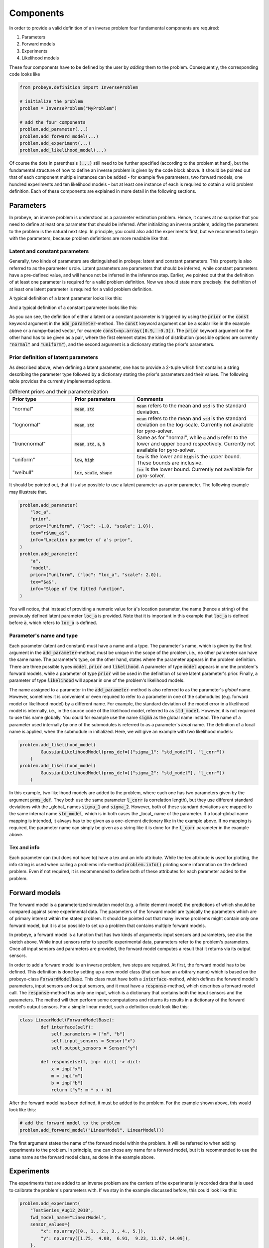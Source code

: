 Components
**********

In order to provide a valid definition of an inverse problem four fundamental components are required:

1. Parameters
2. Forward models
3. Experiments
4. Likelihood models

These four components have to be defined by the user by `adding` them to the problem. Consequently, the corresponding code looks like

.. code-block:: python

    from probeye.definition import InverseProblem

    # initialize the problem
    problem = InverseProblem("MyProblem")

    # add the four components
    problem.add_parameter(...)
    problem.add_forward_model(...)
    problem.add_experiment(...)
    problem.add_likelihood_model(...)

Of course the dots in parenthesis :code:`(...)` still need to be further specified (according to the problem at hand), but the fundamental structure of how to define an inverse problem is given by the code block above. It should be pointed out that of each component multiple instances can be added - for example five parameters, two forward models, one hundred experiments and ten likelihood models - but at least one instance of each is required to obtain a valid problem definition. Each of these components are explained in more detail in the following sections.

Parameters
##########
In probeye, an inverse problem is understood as a parameter estimation problem. Hence, it comes at no surprise that you need to define at least one parameter that should be inferred. After initializing an inverse problem, adding the parameters to the problem is the natural next step. In principle, you could also add the experiments first, but we recommend to begin with the parameters, because problem definitions are more readable like that.

Latent and constant parameters
------------------------------
Generally, two kinds of parameters are distinguished in probeye: latent and constant parameters. This property is also referred to as the parameter's role. Latent parameters are parameters that should be inferred, while constant parameters have a pre-defined value, and will hence not be inferred in the inference step. Earlier, we pointed out that the definition of at least one parameter is required for a valid problem definition. Now we should state more precisely: the definition of at least one latent parameter is required for a valid problem definition.

A typical definition of a latent parameter looks like this:

.. code-block:: python
    :emphasize-lines: 4

    problem.add_parameter(
        "a",
        "model",
        prior=("normal", {"mean": 1.0, "std": 2.0}),
        tex="$a$",
        info="Slope of the fitted function",
    )

And a typical definition of a constant parameter looks like this:

.. code-block:: python
    :emphasize-lines: 4

    problem.add_parameter(
        "sigma_meas",
        "likelihood",
        const=0.1,
        tex="r$\sigma_\mathrm{meas}$",
        info="Standard deviation of measurement error",
    )

As you can see, the definition of either a latent or a constant parameter is triggered by using the :code:`prior` or the :code:`const` keyword argument in the :code:`add_parameter`-method. The :code:`const` keyword argument can be a scalar like in the example above or a numpy-based vector, for example :code:`const=np.array([0.9, -0.3])`. The :code:`prior` keyword argument on the other hand has to be given as a pair, where the first element states the kind of distribution (possible options are currently :code:`"normal"` and :code:`"uniform"`), and the second argument is a dictionary stating the prior's parameters.

Prior definition of latent parameters
-------------------------------------
As described above, when defining a latent parameter, one has to provide a 2-tuple which first contains a string describing the parameter type followed by a dictionary stating the prior's parameters and their values. The following table provides the currently implemented options.

.. list-table:: Different priors and their parameterization
    :widths: 25 25 50
    :header-rows: 1

    * - Prior type
      - Prior parameters
      - Comments
    * - "normal"
      - :code:`mean`, :code:`std`
      - :code:`mean` refers to the mean and :code:`std` is the standard deviation.
    * - "lognormal"
      - :code:`mean`, :code:`std`
      - :code:`mean` refers to the mean and :code:`std` is the standard deviation on the log-scale. Currently not available for pyro-solver.
    * - "truncnormal"
      - :code:`mean`, :code:`std`, :code:`a`, :code:`b`
      - Same as for "normal", while :code:`a` and :code:`b` refer to the lower and upper bound respectively. Currently not available for pyro-solver.
    * - "uniform"
      - :code:`low`, :code:`high`
      - :code:`low` is the lower and :code:`high` is the upper bound. These bounds are inclusive.
    * - "weibull"
      - :code:`loc`, :code:`scale`, :code:`shape`
      - :code:`loc` is the lower bound. Currently not available for pyro-solver.

It should be pointed out, that it is also possible to use a latent parameter as a prior parameter. The following example may illustrate that.

.. code-block:: python

    problem.add_parameter(
        "loc_a",
        "prior",
        prior=("uniform", {"loc": -1.0, "scale": 1.0}),
        tex="r$\mu_a$",
        info="Location parameter of a's prior",
    )
    problem.add_parameter(
        "a",
        "model",
        prior=("uniform", {"loc": "loc_a", "scale": 2.0}),
        tex="$a$",
        info="Slope of the fitted function",
    )

You will notice, that instead of providing a numeric value for :code:`a`'s location parameter, the name (hence a string) of the previously defined latent parameter :code:`loc_a` is provided. Note that it is important in this example that :code:`loc_a` is defined before :code:`a`, which refers to :code:`loc_a` is defined.

Parameter's name and type
-------------------------
Each parameter (latent and constant) must have a name and a type. The parameter's name, which is given by the first argument in the :code:`add_parameter`-method,  must be unique in the scope of the problem, i.e., no other parameter can have the same name. The parameter's type, on the other hand, states where the parameter appears in the problem definition. There are three possible types :code:`model`, :code:`prior` and :code:`likelihood`. A parameter of type :code:`model` appears in one the problem's forward models, while a parameter of type :code:`prior` will be used in the definition of some latent parameter's prior. Finally, a parameter of type :code:`likelihood` will appear in one of the problem's likelihood models.

The name assigned to a parameter in the :code:`add_parameter`-method is also referred to as the parameter's `global` name. However, sometimes it is convenient or even required to refer to a parameter in one of the submodules (e.g. forward model or likelihood model) by a different name. For example, the standard deviation of the model error in a likelihood model is internally, i.e., in the source code of the likelihood model, referred to as :code:`std_model`. However, it is not required to use this name globally. You could for example use the name :code:`sigma` as the global name instead. The name of a parameter used internally by one of the submodules is referred to as a parameter's `local` name. The definition of a local name is applied, when the submodule in initialized. Here, we will give an example with two likelihood models:

.. code-block:: python

    problem.add_likelihood_model(
            GaussianLikelihoodModel(prms_def=[{"sigma_1": "std_model"}, "l_corr"])
        )
    problem.add_likelihood_model(
            GaussianLikelihoodModel(prms_def=[{"sigma_2": "std_model"}, "l_corr"])
        )

In this example, two likelihood models are added to the problem, where each one has two parameters given by the argument :code:`prms_def`. They both use the same parameter :code:`l_corr` (a correlation length), but they use different standard deviations with the _global_ names :code:`sigma_1` and :code:`sigma_2`. However, both of these standard deviations are mapped to the same internal name :code:`std_model`, which is in both cases the _local_ name of the parameter. If a local-global name mapping is intended, it always has to be given as a one-element dictionary like in the example above. If no mapping is required, the parameter name can simply be given as a string like it is done for the :code:`l_corr` parameter in the example above.

Tex and info
------------
Each parameter can (but does not have to) have a tex and an info attribute. While the tex attribute is used for plotting, the info string is used when calling a problems info-method :code:`problem.info()` printing some information on the defined problem. Even if not required, it is recommended to define both of these attributes for each parameter added to the problem.

Forward models
##############
The forward model is a parameterized simulation model (e.g. a finite element model) the predictions of which should be compared against some experimental data. The parameters of the forward model are typically the parameters which are of primary interest within the stated problem. It should be pointed out that many inverse problems might contain only one forward model, but it is also possible to set up a problem that contains multiple forward models.

.. image:: images/forward_model.png
   :width: 600

In probeye, a forward model is a function that has two kinds of arguments: input sensors and parameters, see also the sketch above. While input sensors refer to specific experimental data, parameters refer to the problem's parameters. Once all input sensors and parameters are provided, the forward model computes a result that it returns via its output sensors.

In order to add a forward model to an inverse problem, two steps are required. At first, the forward model has to be defined. This definition is done by setting up a new model class (that can have an arbitrary name) which is based on the probeye-class :code:`ForwardModelBase`. This class must have both a :code:`interface`-method, which defines the forward model's parameters, input sensors and output sensors, and it must have a :code:`response`-method, which describes a forward model call. The :code:`response`-method has only one input, which is a dictionary that contains both the input sensors and the parameters. The method will then perform some computations and returns its results in a dictionary of the forward model's output sensors. For a simple linear model, such a definition could look like this:

.. code-block:: python

    class LinearModel(ForwardModelBase):
            def interface(self):
                self.parameters = ["m", "b"]
                self.input_sensors = Sensor("x")
                self.output_sensors = Sensor("y")

            def response(self, inp: dict) -> dict:
                x = inp["x"]
                m = inp["m"]
                b = inp["b"]
                return {"y": m * x + b}

After the forward model has been defined, it must be added to the problem. For the example shown above, this would look like this:

.. code-block:: python

    # add the forward model to the problem
    problem.add_forward_model("LinearModel", LinearModel())

The first argument states the name of the forward model within the problem. It will be referred to when adding experiments to the problem. In principle, one can chose any name for a forward model, but it is recommended to use the same name as the forward model class, as done in the example above.

Experiments
###########
The experiments that are added to an inverse problem are the carriers of the experimentally recorded data that is used to calibrate the problem's parameters with. If we stay in the example discussed before, this could look like this:

.. code-block:: python

        problem.add_experiment(
            "TestSeries_Aug12_2018",
            fwd_model_name="LinearModel",
            sensor_values={
                "x": np.array([0., 1., 2., 3., 4., 5.]),
                "y": np.array([1.75,  4.08,  6.91,  9.23, 11.67, 14.09]),
            },
        )

The first argument (here: "TestSeries_Aug12_2018") is a unique name of the experiment. The second argument states the name of the forward model this experiment refers to (here: "LinearModel"). This name has to coincide with one of the forward models that have been added before the experiment is added. The third argument states the actual measurement data, i.e., the values that have been recorded by the experiment's sensors. Those values can be given as scalars (float, int) or as vectors in form of numpy arrays. Note however, that these arrays have to be one-dimensional and cannot be of higher dimension.

There are several requirements that have to be met when adding an experiment to the inverse problem. Those requirements are:

- Experiments are added to the problem after all forward models have been added.
- All experiments are added to the problem before the likelihood models are added.
- All of the forward model's input and output sensors must appear in the dictionary given by the "sensor_values" argument.
- The dictionary-values of the "sensor_values"-argument can be scalars or 1D-numpy array. Arrays with higher dimensionality are not permitted.

Likelihood models
#################
The inverse problem's likelihood model's purpose is to compute the likelihood (more precisely the log-likelihood) of a given choice of parameter values by comparing the forward model's predictions (using the given parameter values) with the experimental data. In this section, we will only consider likelihood models that don't account for possible correlations. In such a framework, the addition of a likelihood model to the inverse problem for our example could look like this:

.. code-block:: python

        problem.add_likelihood_model(
            GaussianLikelihoodModel(
                prms_def={"sigma": "std_model"},
                experiment_names=["TestSeries_Aug12_2018"],
                sensors=linear_model.output_sensors,
            )
        )


.. image:: images/correlation_definition.png
   :width: 600
